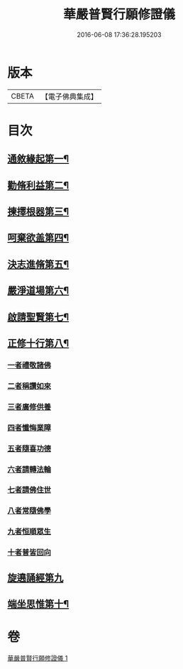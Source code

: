 #+TITLE: 華嚴普賢行願修證儀 
#+DATE: 2016-06-08 17:36:28.195203

* 版本
 |     CBETA|【電子佛典集成】|

* 目次
** [[file:KR6e0152_001.txt::001-0364a4][通敘緣起第一¶]]
** [[file:KR6e0152_001.txt::001-0364a5][勸脩利益第二¶]]
** [[file:KR6e0152_001.txt::001-0364a6][揀擇根器第三¶]]
** [[file:KR6e0152_001.txt::001-0364a9][呵棄欲盖第四¶]]
** [[file:KR6e0152_001.txt::001-0364a15][決志進脩第五¶]]
** [[file:KR6e0152_001.txt::001-0364a16][嚴淨道場第六¶]]
** [[file:KR6e0152_001.txt::001-0364a18][啟請聖賢第七¶]]
** [[file:KR6e0152_001.txt::001-0365b20][正修十行第八¶]]
*** [[file:KR6e0152_001.txt::001-0365b20][一者禮敬諸佛]]
*** [[file:KR6e0152_001.txt::001-0366b12][二者稱讚如來]]
*** [[file:KR6e0152_001.txt::001-0366c5][三者廣修供養]]
*** [[file:KR6e0152_001.txt::001-0367a6][四者懺悔業障]]
*** [[file:KR6e0152_001.txt::001-0367c20][五者隨喜功德]]
*** [[file:KR6e0152_001.txt::001-0368a1][六者請轉法輪]]
*** [[file:KR6e0152_001.txt::001-0368a7][七者請佛住世]]
*** [[file:KR6e0152_001.txt::001-0368a13][八者常隨佛學]]
*** [[file:KR6e0152_001.txt::001-0368a21][九者恒順眾生]]
*** [[file:KR6e0152_001.txt::001-0368b3][十者普皆回向]]
** [[file:KR6e0152_001.txt::001-0368b9][旋遶誦經第九]]
** [[file:KR6e0152_001.txt::001-0368c9][端坐思惟第十¶]]

* 卷
[[file:KR6e0152_001.txt][華嚴普賢行願修證儀 1]]

